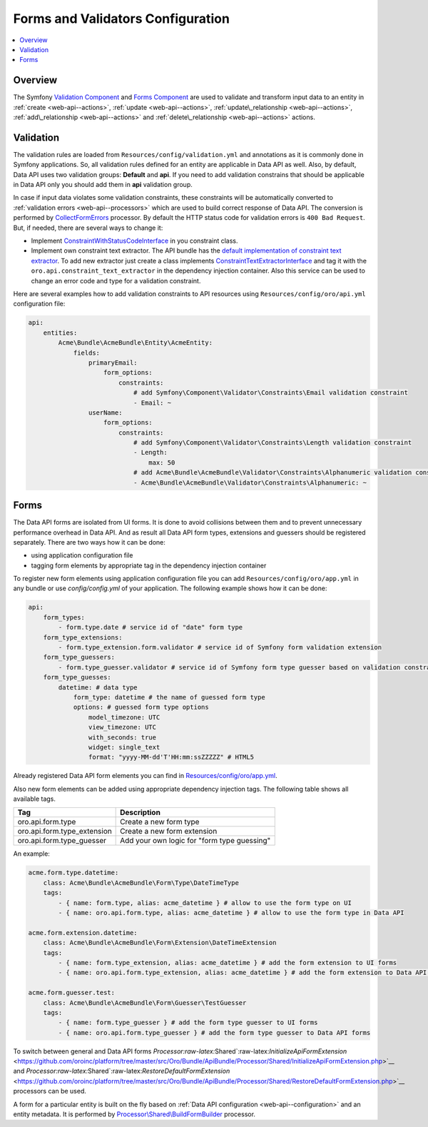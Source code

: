 .. _web-api--forms:

Forms and Validators Configuration
==================================

.. contents:: :local:

Overview
--------

The Symfony `Validation Component <http://symfony.com/doc/current/book/validation.html>`__ and `Forms Component <http://symfony.com/doc/current/book/forms.html>`__ are used to validate and transform input data to an entity in :ref:`create <web-api--actions>`, :ref:`update <web-api--actions>`, :ref:`update\_relationship <web-api--actions>`, :ref:`add\_relationship <web-api--actions>` and :ref:`delete\_relationship <web-api--actions>` actions.

Validation
----------

The validation rules are loaded from ``Resources/config/validation.yml`` and annotations as it is commonly done in Symfony applications. So, all validation rules defined for an entity are applicable in Data API as well. Also, by default, Data API uses two validation groups: **Default** and **api**. If you need to add validation constrains that should be applicable in Data API only you should add them in **api** validation group.

In case if input data violates some validation constraints, these constraints will be automatically converted to :ref:`validation errors <web-api--processors>` which are used to build correct response of Data API. The conversion is performed by `CollectFormErrors <https://github.com/oroinc/platform/tree/master/src/Oro/Bundle/ApiBundle/Processor/Shared/CollectFormErrors.php>`__ processor. By default the HTTP status code for validation errors is ``400 Bad Request``. But, if needed, there
are several ways to change it:

-  Implement `ConstraintWithStatusCodeInterface <https://github.com/oroinc/platform/tree/master/src/Oro/Bundle/ApiBundle/Validator/Constraints/ConstraintWithStatusCodeInterface.php>`__ in you constraint class.
-  Implement own constraint text extractor. The API bundle has the `default implementation of constraint text extractor <https://github.com/oroinc/platform/tree/master/src/Oro/Bundle/ApiBundle/Request/ConstraintTextExtractor.php>`__. To add new extractor just create a class implements `ConstraintTextExtractorInterface <https://github.com/oroinc/platform/tree/master/src/Oro/Bundle/ApiBundle/Request/ConstraintTextExtractorInterface.php>`__ and tag it with the ``oro.api.constraint_text_extractor``
   in the dependency injection container. Also this service can be used to change an error code and type for a validation constraint.

Here are several examples how to add validation constraints to API resources using ``Resources/config/oro/api.yml`` configuration file:

.. code:: yaml

    api:
        entities:
            Acme\Bundle\AcmeBundle\Entity\AcmeEntity:
                fields:
                    primaryEmail:
                        form_options:
                            constraints:
                                # add Symfony\Component\Validator\Constraints\Email validation constraint
                                - Email: ~
                    userName:
                        form_options:
                            constraints:
                                # add Symfony\Component\Validator\Constraints\Length validation constraint
                                - Length:
                                    max: 50
                                # add Acme\Bundle\AcmeBundle\Validator\Constraints\Alphanumeric validation constraint
                                - Acme\Bundle\AcmeBundle\Validator\Constraints\Alphanumeric: ~

Forms
-----

The Data API forms are isolated from UI forms. It is done to avoid collisions between them and to prevent unnecessary performance overhead in Data API. And as result all Data API form types, extensions and guessers should be registered separately. There are two ways how it can be done:

-  using application configuration file
-  tagging form elements by appropriate tag in the dependency injection container

To register new form elements using application configuration file you can add ``Resources/config/oro/app.yml`` in any bundle or use *config/config.yml* of your application. The following example shows how it can be done:

.. code:: yaml

    api:
        form_types:
            - form.type.date # service id of "date" form type
        form_type_extensions:
            - form.type_extension.form.validator # service id of Symfony form validation extension
        form_type_guessers:
            - form.type_guesser.validator # service id of Symfony form type guesser based on validation constraints
        form_type_guesses:
            datetime: # data type
                form_type: datetime # the name of guessed form type
                options: # guessed form type options
                    model_timezone: UTC
                    view_timezone: UTC
                    with_seconds: true
                    widget: single_text
                    format: "yyyy-MM-dd'T'HH:mm:ssZZZZZ" # HTML5

Already registered Data API form elements you can find in `Resources/config/oro/app.yml <https://github.com/oroinc/platform/tree/master/src/Oro/Bundle/ApiBundle/Resources/config/oro/app.yml>`__.

Also new form elements can be added using appropriate dependency injection tags. The following table shows all available tags.

+--------------------------------+-----------------------------------------------+
| Tag                            | Description                                   |
+================================+===============================================+
| oro.api.form.type              | Create a new form type                        |
+--------------------------------+-----------------------------------------------+
| oro.api.form.type\_extension   | Create a new form extension                   |
+--------------------------------+-----------------------------------------------+
| oro.api.form.type\_guesser     | Add your own logic for "form type guessing"   |
+--------------------------------+-----------------------------------------------+

An example:

.. code:: yaml

        acme.form.type.datetime:
            class: Acme\Bundle\AcmeBundle\Form\Type\DateTimeType
            tags:
                - { name: form.type, alias: acme_datetime } # allow to use the form type on UI 
                - { name: oro.api.form.type, alias: acme_datetime } # allow to use the form type in Data API

        acme.form.extension.datetime:
            class: Acme\Bundle\AcmeBundle\Form\Extension\DateTimeExtension
            tags:
                - { name: form.type_extension, alias: acme_datetime } # add the form extension to UI forms
                - { name: oro.api.form.type_extension, alias: acme_datetime } # add the form extension to Data API forms

        acme.form.guesser.test:
            class: Acme\Bundle\AcmeBundle\Form\Guesser\TestGuesser
            tags:
                - { name: form.type_guesser } # add the form type guesser to UI forms
                - { name: oro.api.form.type_guesser } # add the form type guesser to Data API forms

To switch between general and Data API forms `Processor:raw-latex:`\Shared`:raw-latex:`\InitializeApiFormExtension` <https://github.com/oroinc/platform/tree/master/src/Oro/Bundle/ApiBundle/Processor/Shared/InitializeApiFormExtension.php>`__ and `Processor:raw-latex:`\Shared`:raw-latex:`\RestoreDefaultFormExtension` <https://github.com/oroinc/platform/tree/master/src/Oro/Bundle/ApiBundle/Processor/Shared/RestoreDefaultFormExtension.php>`__ processors can be used.

A form for a particular entity is built on the fly based on :ref:`Data API configuration <web-api--configuration>` and an entity metadata. It is performed by `Processor\\Shared\\BuildFormBuilder <https://github.com/oroinc/platform/tree/master/src/Oro/Bundle/ApiBundle/Processor/Shared/BuildFormBuilder.php>`__ processor.
